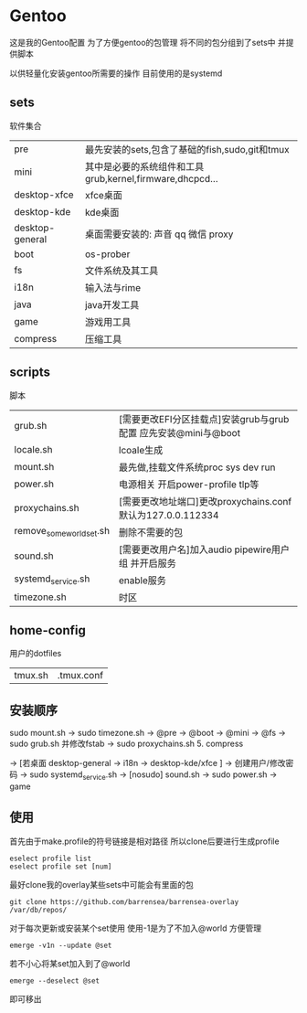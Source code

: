 * Gentoo
这是我的Gentoo配置 为了方便gentoo的包管理 将不同的包分组到了sets中 并提供脚本

以供轻量化安装gentoo所需要的操作 目前使用的是systemd

** sets
软件集合
| pre             | 最先安装的sets,包含了基础的fish,sudo,git和tmux          |
| mini            | 其中是必要的系统组件和工具grub,kernel,firmware,dhcpcd... |
| desktop-xfce    | xfce桌面                                             |
| desktop-kde     | kde桌面                                              |
| desktop-general | 桌面需要安装的: 声音 qq 微信 proxy                      |
| boot            | os-prober                                            |
| fs              | 文件系统及其工具                                       |
| i18n            | 输入法与rime                                          |
| java            | java开发工具                                          |
| game            | 游戏用工具                                            |
| compress        | 压缩工具                                                 |
** scripts
脚本
| grub.sh                  | [需要更改EFI分区挂载点]安装grub与grub配置 应先安装@mini与@boot |
| locale.sh                | lcoale生成                                                |
| mount.sh                 | 最先做,挂载文件系统proc sys dev run                         |
| power.sh                 | 电源相关 开启power-profile tlp等                            |
| proxychains.sh           | [需要更改地址端口]更改proxychains.conf 默认为127.0.0.112334   |
| remove_some_world_set.sh | 删除不需要的包                                              |
| sound.sh                 | [需要更改用户名]加入audio pipewire用户组 并开启服务            |
| systemd_service.sh       | enable服务                                                |
| timezone.sh              | 时区                                                        |
** home-config
用户的dotfiles
| tmux.sh | .tmux.conf |
** 安装顺序
sudo mount.sh -> sudo timezone.sh  -> @pre -> @boot -> @mini -> @fs -> sudo grub.sh 并修改fstab -> sudo proxychains.sh 5. compress

-> [若桌面 desktop-general -> i18n -> desktop-kde/xfce ] -> 创建用户/修改密码 -> sudo systemd_service.sh -> [nosudo] sound.sh -> sudo power.sh
-> game 
** 使用
首先由于make.profile的符号链接是相对路径 所以clone后要进行生成profile
#+begin_src shell
  eselect profile list
  eselect profile set [num]
#+end_src

最好clone我的overlay某些sets中可能会有里面的包
#+begin_src shell
  git clone https://github.com/barrensea/barrensea-overlay /var/db/repos/
#+end_src


对于每次更新或安装某个set使用 使用-1是为了不加入@world 方便管理
#+begin_src shell
  emerge -v1n --update @set
#+end_src

若不小心将某set加入到了@world
#+begin_src shell
  emerge --deselect @set
#+end_src
即可移出



